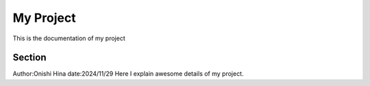 
My Project
==========


This is the documentation of my project


Section
-------
Author:Onishi Hina
date:2024/11/29
Here I explain awesome details of my project.

